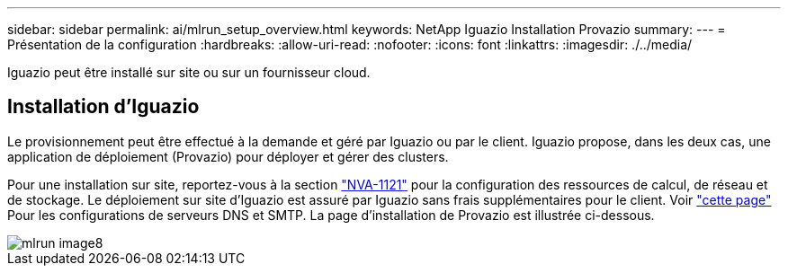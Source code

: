 ---
sidebar: sidebar 
permalink: ai/mlrun_setup_overview.html 
keywords: NetApp Iguazio Installation Provazio 
summary:  
---
= Présentation de la configuration
:hardbreaks:
:allow-uri-read: 
:nofooter: 
:icons: font
:linkattrs: 
:imagesdir: ./../media/


[role="lead"]
Iguazio peut être installé sur site ou sur un fournisseur cloud.



== Installation d'Iguazio

Le provisionnement peut être effectué à la demande et géré par Iguazio ou par le client. Iguazio propose, dans les deux cas, une application de déploiement (Provazio) pour déployer et gérer des clusters.

Pour une installation sur site, reportez-vous à la section https://www.netapp.com/us/media/nva-1121-design.pdf["NVA-1121"^] pour la configuration des ressources de calcul, de réseau et de stockage. Le déploiement sur site d'Iguazio est assuré par Iguazio sans frais supplémentaires pour le client. Voir https://www.iguazio.com/docs/latest-release/intro/setup/howto/["cette page"^] Pour les configurations de serveurs DNS et SMTP. La page d'installation de Provazio est illustrée ci-dessous.

image::mlrun_image8.png[mlrun image8]
